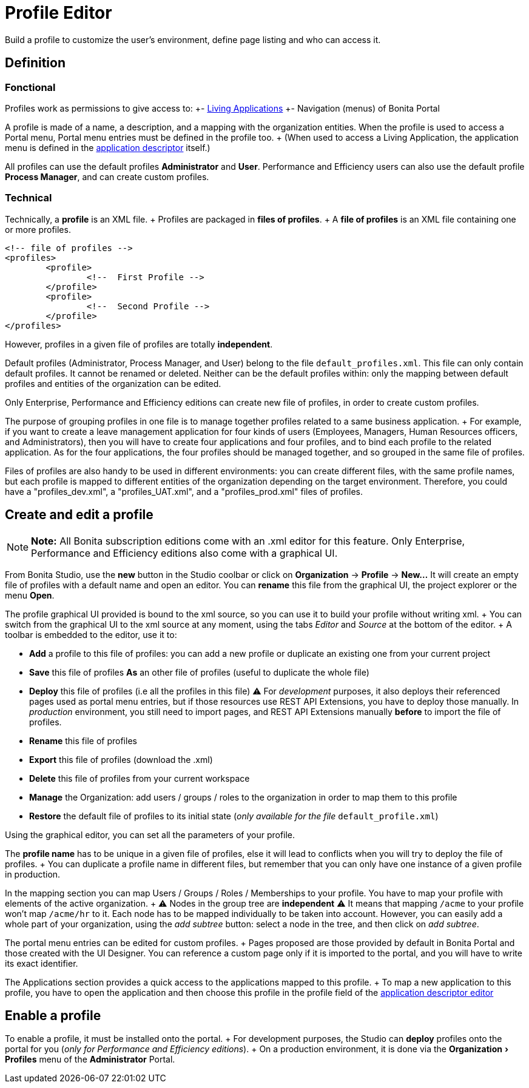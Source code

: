 = Profile Editor
:experimental:

Build a profile to customize the user's environment, define page listing and who can access it.

== Definition

=== Fonctional

Profiles work as permissions to give access to: +- xref:applications.adoc[Living Applications] +- Navigation (menus) of Bonita Portal

A profile is made of a name, a description, and a mapping with the organization entities.
When the profile is used to access a Portal menu, Portal menu entries must be defined in the profile too.
+ (When used to access a Living Application, the application menu is defined in the xref:applicationCreation.adoc[application descriptor] itself.)

All profiles can use the default profiles *Administrator* and *User*.
Performance and Efficiency users can also use the default profile *Process Manager*, and can create custom profiles.

=== Technical

Technically, a *profile* is an XML file.
+ Profiles are packaged in *files of profiles*.
+ A *file of profiles* is an XML file containing one or more profiles.

[source,xml]
----
<!-- file of profiles -->
<profiles>
	<profile>
		<!--  First Profile -->
	</profile>
	<profile>
		<!--  Second Profile -->
	</profile>
</profiles>
----

However, profiles in a given file of profiles are totally *independent*.

Default profiles (Administrator, Process Manager, and User) belong to the file `default_profiles.xml`.
This file can only contain default profiles.
It cannot be renamed or deleted.
Neither can be the default profiles within: only the mapping between default profiles and entities of the organization can be edited.

Only Enterprise, Performance and Efficiency editions can create new file of profiles, in order to create custom profiles.

The purpose of grouping profiles in one file is to manage together profiles related to a same business application.
+ For example, if you want to create a leave management application for four kinds of users (Employees, Managers, Human Resources officers, and Administrators), then you will have to create four applications and four profiles, and to bind each profile to the related application.
As for the four applications, the four profiles should be managed together, and so grouped in the same file of profiles.

Files of profiles are also handy to be used in different environments: you can create different files, with the same profile names, but each profile is mapped to different entities of the organization depending on the target environment.
Therefore, you could have a "profiles_dev.xml", a "profiles_UAT.xml", and a "profiles_prod.xml" files of profiles.

== Create and edit a profile

NOTE: *Note:* All Bonita subscription editions come with an .xml editor for this feature.
Only Enterprise, Performance and Efficiency editions also come with a graphical UI.


From Bonita Studio, use the *new* button in the Studio coolbar or click on *Organization* \-> *Profile* \-> *New...*  It will create an empty file of profiles with a default name and open an editor.
You can *rename* this file from the graphical UI, the project explorer or the menu *Open*.

The profile graphical UI provided is bound to the xml source, so you can use it to build your profile without writing xml.
+ You can switch from the graphical UI to the xml source at any moment, using the tabs _Editor_ and _Source_ at the bottom of the editor.
+ A toolbar is embedded to the editor, use it to:

* *Add* a profile to this file of profiles: you can add a new profile or duplicate an existing one from your current project
* *Save* this file of profiles *As* an other file of profiles (useful to duplicate the whole file)
* *Deploy* this file of profiles (i.e all the profiles in this file)  ⚠  For _development_ purposes, it also deploys their referenced pages used as portal menu entries, but if those resources use REST API Extensions, you have to deploy those manually.
In _production_ environment, you still need to import pages, and REST API Extensions manually *before* to import the file of profiles.
* *Rename* this file of profiles
* *Export* this file of profiles (download the .xml)
* *Delete* this file of profiles from your current workspace
* *Manage* the Organization: add users / groups / roles to the organization in order to map them to this profile
* *Restore* the default file of profiles to its initial state (_only available for the file_ `default_profile.xml`)

Using the graphical editor, you can set all the parameters of your profile.

The *profile name* has to be unique in a given file of profiles, else it will lead to conflicts when you will try to deploy the file of profiles.
+ You can duplicate a profile name in different files, but remember that you can only have one instance of a given profile in production.

In the mapping section you can map Users / Groups / Roles / Memberships to your profile.
You have to map your profile with elements of the active organization.
+ ⚠  Nodes in the group tree are *independent* ⚠  It means that mapping `/acme` to your profile won't map `/acme/hr` to it.
Each node has to be mapped individually to be taken into account.
However, you can easily add a whole part of your organization, using the _add subtree_ button:  select a node in the tree, and then click on _add subtree_.

The portal menu entries can be edited for custom profiles.
+ Pages proposed are those provided by default in Bonita Portal and those created with the UI Designer.
You can reference a custom page only if it is imported to the portal, and you will have to write its exact identifier.

The Applications section provides a quick access to the applications mapped to this profile.
+ To map a new application to this profile, you have to open the application and then choose this profile in the profile field of the xref:applicationCreation.adoc[application descriptor editor]

== Enable a profile

To enable a profile, it must be installed onto the portal.
+ For development purposes, the Studio can *deploy* profiles onto the portal for you (_only for Performance and Efficiency editions_).
+ On a production environment, it is done via the menu:Organization[Profiles] menu of the *Administrator* Portal.
